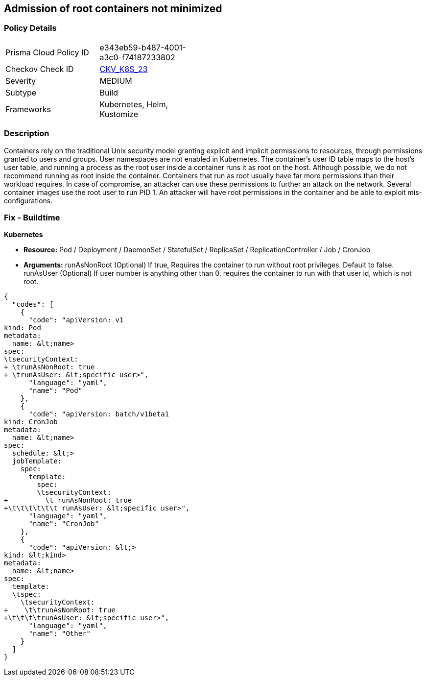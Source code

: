 == Admission of root containers not minimized
 


=== Policy Details 

[width=45%]
[cols="1,1"]
|=== 
|Prisma Cloud Policy ID 
| e343eb59-b487-4001-a3c0-f74187233802

|Checkov Check ID 
| https://github.com/bridgecrewio/checkov/tree/master/checkov/kubernetes/checks/resource/k8s/RootContainers.py[CKV_K8S_23]

|Severity
|MEDIUM

|Subtype
|Build

|Frameworks
|Kubernetes, Helm, Kustomize

|=== 



=== Description 


Containers rely on the traditional Unix security model granting explicit and implicit permissions to resources, through permissions granted to users and groups.
User namespaces are not enabled in Kubernetes.
The container's user ID table maps to the host's user table, and running a process as the root user inside a container runs it as root on the host.
Although possible, we do not recommend running as root inside the container.
Containers that run as root usually have far more permissions than their workload requires.
In case of compromise, an attacker can use these permissions to further an attack on the network.
Several container images use the root user to run PID 1.
An attacker will have root permissions in the container and be able to exploit mis-configurations.

=== Fix - Buildtime


*Kubernetes* 


* *Resource:* Pod / Deployment / DaemonSet / StatefulSet / ReplicaSet / ReplicationController / Job / CronJob
* *Arguments:*  runAsNonRoot (Optional) If true, Requires the container to run without root privileges.
Default to false.
runAsUser (Optional) If user number is anything other than 0, requires the container to run with that user id, which is not root.


[source,yaml]
----
{
  "codes": [
    {
      "code": "apiVersion: v1
kind: Pod
metadata:
  name: &lt;name>
spec:
\tsecurityContext:
+ \trunAsNonRoot: true
+ \trunAsUser: &lt;specific user>",
      "language": "yaml",
      "name": "Pod"
    },
    {
      "code": "apiVersion: batch/v1beta1
kind: CronJob
metadata:
  name: &lt;name>
spec:
  schedule: &lt;>
  jobTemplate:
    spec:
      template:
        spec:
        \tsecurityContext:
+         \t runAsNonRoot: true
+\t\t\t\t\t\t runAsUser: &lt;specific user>",
      "language": "yaml",
      "name": "CronJob"
    },
    {
      "code": "apiVersion: &lt;>
kind: &lt;kind>
metadata:
  name: &lt;name>
spec:
  template:
  \tspec:
    \tsecurityContext:
+    \t\trunAsNonRoot: true
+\t\t\t\trunAsUser: &lt;specific user>",
      "language": "yaml",
      "name": "Other"
    }
  ]
}
----
